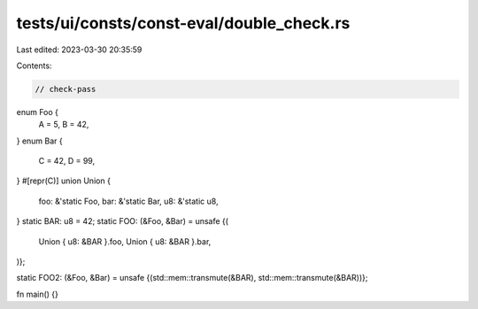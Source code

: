tests/ui/consts/const-eval/double_check.rs
==========================================

Last edited: 2023-03-30 20:35:59

Contents:

.. code-block:: rs

    // check-pass

enum Foo {
    A = 5,
    B = 42,
}
enum Bar {
    C = 42,
    D = 99,
}
#[repr(C)]
union Union {
    foo: &'static Foo,
    bar: &'static Bar,
    u8: &'static u8,
}
static BAR: u8 = 42;
static FOO: (&Foo, &Bar) = unsafe {(
    Union { u8: &BAR }.foo,
    Union { u8: &BAR }.bar,
)};

static FOO2: (&Foo, &Bar) = unsafe {(std::mem::transmute(&BAR), std::mem::transmute(&BAR))};

fn main() {}


